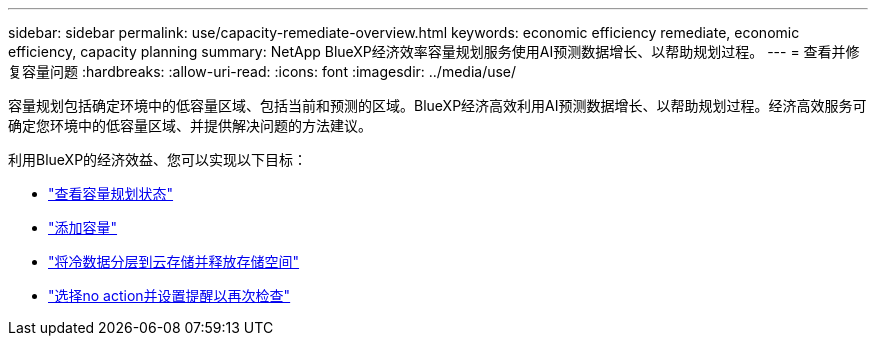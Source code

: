 ---
sidebar: sidebar 
permalink: use/capacity-remediate-overview.html 
keywords: economic efficiency remediate, economic efficiency, capacity planning 
summary: NetApp BlueXP经济效率容量规划服务使用AI预测数据增长、以帮助规划过程。 
---
= 查看并修复容量问题
:hardbreaks:
:allow-uri-read: 
:icons: font
:imagesdir: ../media/use/


[role="lead"]
容量规划包括确定环境中的低容量区域、包括当前和预测的区域。BlueXP经济高效利用AI预测数据增长、以帮助规划过程。经济高效服务可确定您环境中的低容量区域、并提供解决问题的方法建议。

利用BlueXP的经济效益、您可以实现以下目标：

* link:../use/capacity-review-status.html["查看容量规划状态"]
* link:../use/capacity-add.html["添加容量"]
* link:../use/capacity-tier-data.html["将冷数据分层到云存储并释放存储空间"]
* link:../use/capacity-reminders.html["选择no action并设置提醒以再次检查"]

